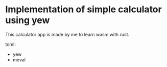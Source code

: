 * Implementation of simple calculator using yew

This calculator app is made by me to learn wasm with rust. 

toml: 
- yew
- meval
